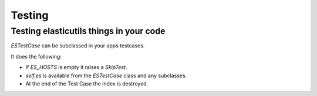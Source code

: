 =======
Testing
=======

Testing elasticutils things in your code
========================================

`ESTestCase` can be subclassed in your apps testcases.

It does the following:

* If `ES_HOSTS` is empty it raises a `SkipTest`.
* `self.es` is available from the `ESTestCase` class and any subclasses.
* At the end of the Test Case the index is destroyed.

